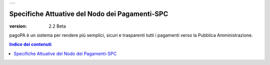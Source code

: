 +-----------------------------+
| |AGID_logo_carta_intestata| |
+-----------------------------+

================================================
Specifiche Attuative del Nodo dei Pagamenti-SPC
================================================

:version: 2.2 Beta

.. highlights::
pagoPA è un sistema per rendere più semplici, sicuri e trasparenti tutti i pagamenti verso la Pubblica Amministrazione. 


.. contents:: **Indice dei contenuti** 
.. section-numbering::


	_docs/SANP_2.2_Sez0_DefinizioniAcronimi.rst
	_docs/SANP_2.2_Sez0_Introduzione.rst
	_docs/SANP_2.2_Sez1_Cap01_FunzionamentoGeneraleDelSistema.rst
	_docs/SANP_2.2_Sez2_Cap02_RegoleFunzionamento.rst
	_docs/SANP_2.2_Sez2_Cap02_GestionePosizioneDebitoria.rst


.. |AGID_logo_carta_intestata| image:: _docs/media/AGID_logo.png
